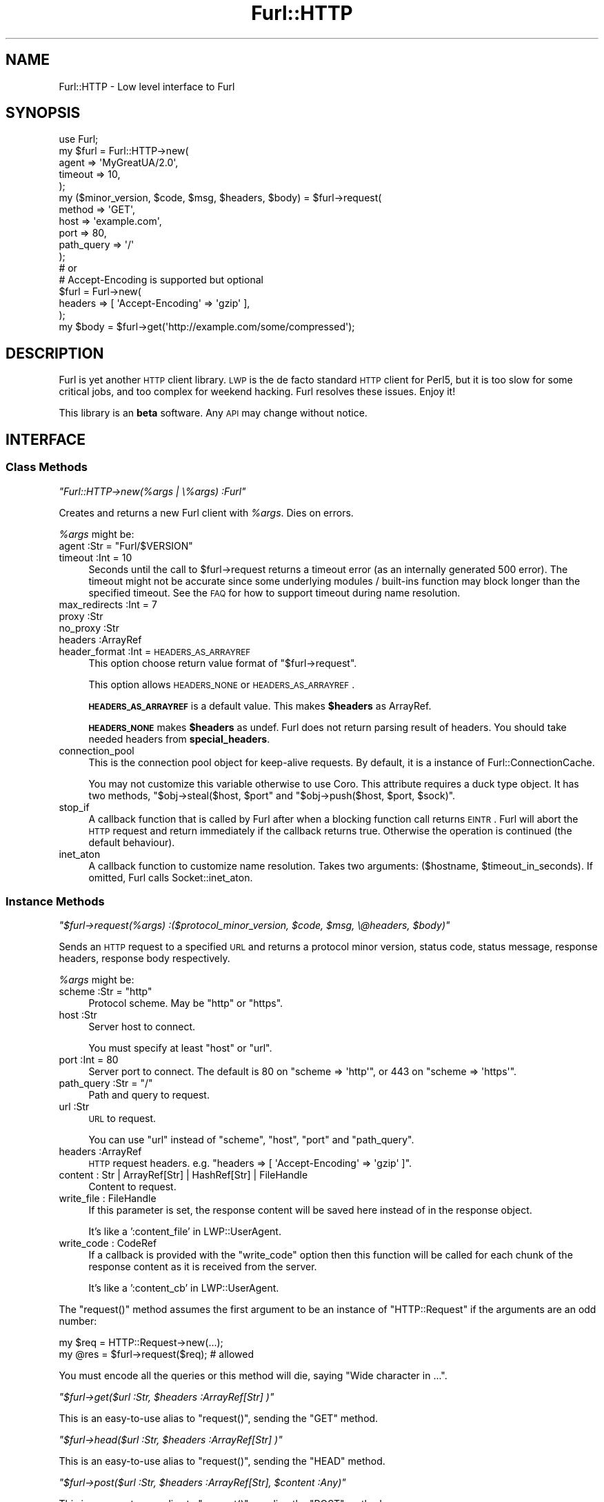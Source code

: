 .\" Automatically generated by Pod::Man 2.23 (Pod::Simple 3.14)
.\"
.\" Standard preamble:
.\" ========================================================================
.de Sp \" Vertical space (when we can't use .PP)
.if t .sp .5v
.if n .sp
..
.de Vb \" Begin verbatim text
.ft CW
.nf
.ne \\$1
..
.de Ve \" End verbatim text
.ft R
.fi
..
.\" Set up some character translations and predefined strings.  \*(-- will
.\" give an unbreakable dash, \*(PI will give pi, \*(L" will give a left
.\" double quote, and \*(R" will give a right double quote.  \*(C+ will
.\" give a nicer C++.  Capital omega is used to do unbreakable dashes and
.\" therefore won't be available.  \*(C` and \*(C' expand to `' in nroff,
.\" nothing in troff, for use with C<>.
.tr \(*W-
.ds C+ C\v'-.1v'\h'-1p'\s-2+\h'-1p'+\s0\v'.1v'\h'-1p'
.ie n \{\
.    ds -- \(*W-
.    ds PI pi
.    if (\n(.H=4u)&(1m=24u) .ds -- \(*W\h'-12u'\(*W\h'-12u'-\" diablo 10 pitch
.    if (\n(.H=4u)&(1m=20u) .ds -- \(*W\h'-12u'\(*W\h'-8u'-\"  diablo 12 pitch
.    ds L" ""
.    ds R" ""
.    ds C` ""
.    ds C' ""
'br\}
.el\{\
.    ds -- \|\(em\|
.    ds PI \(*p
.    ds L" ``
.    ds R" ''
'br\}
.\"
.\" Escape single quotes in literal strings from groff's Unicode transform.
.ie \n(.g .ds Aq \(aq
.el       .ds Aq '
.\"
.\" If the F register is turned on, we'll generate index entries on stderr for
.\" titles (.TH), headers (.SH), subsections (.SS), items (.Ip), and index
.\" entries marked with X<> in POD.  Of course, you'll have to process the
.\" output yourself in some meaningful fashion.
.ie \nF \{\
.    de IX
.    tm Index:\\$1\t\\n%\t"\\$2"
..
.    nr % 0
.    rr F
.\}
.el \{\
.    de IX
..
.\}
.\"
.\" Accent mark definitions (@(#)ms.acc 1.5 88/02/08 SMI; from UCB 4.2).
.\" Fear.  Run.  Save yourself.  No user-serviceable parts.
.    \" fudge factors for nroff and troff
.if n \{\
.    ds #H 0
.    ds #V .8m
.    ds #F .3m
.    ds #[ \f1
.    ds #] \fP
.\}
.if t \{\
.    ds #H ((1u-(\\\\n(.fu%2u))*.13m)
.    ds #V .6m
.    ds #F 0
.    ds #[ \&
.    ds #] \&
.\}
.    \" simple accents for nroff and troff
.if n \{\
.    ds ' \&
.    ds ` \&
.    ds ^ \&
.    ds , \&
.    ds ~ ~
.    ds /
.\}
.if t \{\
.    ds ' \\k:\h'-(\\n(.wu*8/10-\*(#H)'\'\h"|\\n:u"
.    ds ` \\k:\h'-(\\n(.wu*8/10-\*(#H)'\`\h'|\\n:u'
.    ds ^ \\k:\h'-(\\n(.wu*10/11-\*(#H)'^\h'|\\n:u'
.    ds , \\k:\h'-(\\n(.wu*8/10)',\h'|\\n:u'
.    ds ~ \\k:\h'-(\\n(.wu-\*(#H-.1m)'~\h'|\\n:u'
.    ds / \\k:\h'-(\\n(.wu*8/10-\*(#H)'\z\(sl\h'|\\n:u'
.\}
.    \" troff and (daisy-wheel) nroff accents
.ds : \\k:\h'-(\\n(.wu*8/10-\*(#H+.1m+\*(#F)'\v'-\*(#V'\z.\h'.2m+\*(#F'.\h'|\\n:u'\v'\*(#V'
.ds 8 \h'\*(#H'\(*b\h'-\*(#H'
.ds o \\k:\h'-(\\n(.wu+\w'\(de'u-\*(#H)/2u'\v'-.3n'\*(#[\z\(de\v'.3n'\h'|\\n:u'\*(#]
.ds d- \h'\*(#H'\(pd\h'-\w'~'u'\v'-.25m'\f2\(hy\fP\v'.25m'\h'-\*(#H'
.ds D- D\\k:\h'-\w'D'u'\v'-.11m'\z\(hy\v'.11m'\h'|\\n:u'
.ds th \*(#[\v'.3m'\s+1I\s-1\v'-.3m'\h'-(\w'I'u*2/3)'\s-1o\s+1\*(#]
.ds Th \*(#[\s+2I\s-2\h'-\w'I'u*3/5'\v'-.3m'o\v'.3m'\*(#]
.ds ae a\h'-(\w'a'u*4/10)'e
.ds Ae A\h'-(\w'A'u*4/10)'E
.    \" corrections for vroff
.if v .ds ~ \\k:\h'-(\\n(.wu*9/10-\*(#H)'\s-2\u~\d\s+2\h'|\\n:u'
.if v .ds ^ \\k:\h'-(\\n(.wu*10/11-\*(#H)'\v'-.4m'^\v'.4m'\h'|\\n:u'
.    \" for low resolution devices (crt and lpr)
.if \n(.H>23 .if \n(.V>19 \
\{\
.    ds : e
.    ds 8 ss
.    ds o a
.    ds d- d\h'-1'\(ga
.    ds D- D\h'-1'\(hy
.    ds th \o'bp'
.    ds Th \o'LP'
.    ds ae ae
.    ds Ae AE
.\}
.rm #[ #] #H #V #F C
.\" ========================================================================
.\"
.IX Title "Furl::HTTP 3"
.TH Furl::HTTP 3 "2011-09-06" "perl v5.12.4" "User Contributed Perl Documentation"
.\" For nroff, turn off justification.  Always turn off hyphenation; it makes
.\" way too many mistakes in technical documents.
.if n .ad l
.nh
.SH "NAME"
Furl::HTTP \- Low level interface to Furl
.SH "SYNOPSIS"
.IX Header "SYNOPSIS"
.Vb 1
\&    use Furl;
\&
\&    my $furl = Furl::HTTP\->new(
\&        agent   => \*(AqMyGreatUA/2.0\*(Aq,
\&        timeout => 10,
\&    );
\&
\&    my ($minor_version, $code, $msg, $headers, $body) = $furl\->request(
\&        method     => \*(AqGET\*(Aq,
\&        host       => \*(Aqexample.com\*(Aq,
\&        port       => 80,
\&        path_query => \*(Aq/\*(Aq
\&    );
\&    # or
\&
\&    # Accept\-Encoding is supported but optional
\&    $furl = Furl\->new(
\&        headers => [ \*(AqAccept\-Encoding\*(Aq => \*(Aqgzip\*(Aq ],
\&    );
\&    my $body = $furl\->get(\*(Aqhttp://example.com/some/compressed\*(Aq);
.Ve
.SH "DESCRIPTION"
.IX Header "DESCRIPTION"
Furl is yet another \s-1HTTP\s0 client library. \s-1LWP\s0 is the de facto standard \s-1HTTP\s0
client for Perl5, but it is too slow for some critical jobs, and too complex
for weekend hacking. Furl resolves these issues. Enjoy it!
.PP
This library is an \fBbeta\fR software. Any \s-1API\s0 may change without notice.
.SH "INTERFACE"
.IX Header "INTERFACE"
.SS "Class Methods"
.IX Subsection "Class Methods"
\fI\f(CI\*(C`Furl::HTTP\->new(%args | \e%args) :Furl\*(C'\fI\fR
.IX Subsection "Furl::HTTP->new(%args | %args) :Furl"
.PP
Creates and returns a new Furl client with \fI\f(CI%args\fI\fR. Dies on errors.
.PP
\&\fI\f(CI%args\fI\fR might be:
.ie n .IP "agent :Str = ""Furl/$VERSION""" 4
.el .IP "agent :Str = ``Furl/$VERSION''" 4
.IX Item "agent :Str = Furl/$VERSION"
.PD 0
.IP "timeout :Int = 10" 4
.IX Item "timeout :Int = 10"
.PD
Seconds until the call to \f(CW$furl\fR\->request returns a timeout error (as an internally generated 500 error). The timeout might not be accurate since some underlying modules / built-ins function may block longer than the specified timeout. See the \s-1FAQ\s0 for how to support timeout during name resolution.
.IP "max_redirects :Int = 7" 4
.IX Item "max_redirects :Int = 7"
.PD 0
.IP "proxy :Str" 4
.IX Item "proxy :Str"
.IP "no_proxy :Str" 4
.IX Item "no_proxy :Str"
.IP "headers :ArrayRef" 4
.IX Item "headers :ArrayRef"
.IP "header_format :Int = \s-1HEADERS_AS_ARRAYREF\s0" 4
.IX Item "header_format :Int = HEADERS_AS_ARRAYREF"
.PD
This option choose return value format of \f(CW\*(C`$furl\->request\*(C'\fR.
.Sp
This option allows \s-1HEADERS_NONE\s0 or \s-1HEADERS_AS_ARRAYREF\s0.
.Sp
\&\fB\s-1HEADERS_AS_ARRAYREF\s0\fR is a default value. This makes \fB\f(CB$headers\fB\fR as ArrayRef.
.Sp
\&\fB\s-1HEADERS_NONE\s0\fR makes \fB\f(CB$headers\fB\fR as undef. Furl does not return parsing result of headers. You should take needed headers from \fBspecial_headers\fR.
.IP "connection_pool" 4
.IX Item "connection_pool"
This is the connection pool object for keep-alive requests. By default, it is a instance of Furl::ConnectionCache.
.Sp
You may not customize this variable otherwise to use Coro. This attribute requires a duck type object. It has two methods, \f(CW\*(C`$obj\->steal($host, $port\*(C'\fR and \f(CW\*(C`$obj\->push($host, $port, $sock)\*(C'\fR.
.IP "stop_if" 4
.IX Item "stop_if"
A callback function that is called by Furl after when a blocking function call returns \s-1EINTR\s0. Furl will abort the \s-1HTTP\s0 request and return immediately if the callback returns true. Otherwise the operation is continued (the default behaviour).
.IP "inet_aton" 4
.IX Item "inet_aton"
A callback function to customize name resolution. Takes two arguments: ($hostname, \f(CW$timeout_in_seconds\fR). If omitted, Furl calls Socket::inet_aton.
.SS "Instance Methods"
.IX Subsection "Instance Methods"
\fI\f(CI\*(C`$furl\->request(%args) :($protocol_minor_version, $code, $msg, \e@headers, $body)\*(C'\fI\fR
.IX Subsection "$furl->request(%args) :($protocol_minor_version, $code, $msg, @headers, $body)"
.PP
Sends an \s-1HTTP\s0 request to a specified \s-1URL\s0 and returns a protocol minor version,
status code, status message, response headers, response body respectively.
.PP
\&\fI\f(CI%args\fI\fR might be:
.ie n .IP "scheme :Str = ""http""" 4
.el .IP "scheme :Str = ``http''" 4
.IX Item "scheme :Str = http"
Protocol scheme. May be \f(CW\*(C`http\*(C'\fR or \f(CW\*(C`https\*(C'\fR.
.IP "host :Str" 4
.IX Item "host :Str"
Server host to connect.
.Sp
You must specify at least \f(CW\*(C`host\*(C'\fR or \f(CW\*(C`url\*(C'\fR.
.IP "port :Int = 80" 4
.IX Item "port :Int = 80"
Server port to connect. The default is 80 on \f(CW\*(C`scheme => \*(Aqhttp\*(Aq\*(C'\fR,
or 443 on \f(CW\*(C`scheme => \*(Aqhttps\*(Aq\*(C'\fR.
.ie n .IP "path_query :Str = ""/""" 4
.el .IP "path_query :Str = ``/''" 4
.IX Item "path_query :Str = /"
Path and query to request.
.IP "url :Str" 4
.IX Item "url :Str"
\&\s-1URL\s0 to request.
.Sp
You can use \f(CW\*(C`url\*(C'\fR instead of \f(CW\*(C`scheme\*(C'\fR, \f(CW\*(C`host\*(C'\fR, \f(CW\*(C`port\*(C'\fR and \f(CW\*(C`path_query\*(C'\fR.
.IP "headers :ArrayRef" 4
.IX Item "headers :ArrayRef"
\&\s-1HTTP\s0 request headers. e.g. \f(CW\*(C`headers => [ \*(AqAccept\-Encoding\*(Aq => \*(Aqgzip\*(Aq ]\*(C'\fR.
.IP "content : Str | ArrayRef[Str] | HashRef[Str] | FileHandle" 4
.IX Item "content : Str | ArrayRef[Str] | HashRef[Str] | FileHandle"
Content to request.
.IP "write_file : FileHandle" 4
.IX Item "write_file : FileHandle"
If this parameter is set, the response content will be saved here instead of in the response object.
.Sp
It's like a ':content_file' in LWP::UserAgent.
.IP "write_code : CodeRef" 4
.IX Item "write_code : CodeRef"
If a callback is provided with the \*(L"write_code\*(R" option
then this function will be called for each chunk of the response
content as it is received from the server.
.Sp
It's like a ':content_cb' in LWP::UserAgent.
.PP
The \f(CW\*(C`request()\*(C'\fR method assumes the first argument to be an instance
of \f(CW\*(C`HTTP::Request\*(C'\fR if the arguments are an odd number:
.PP
.Vb 2
\&    my $req = HTTP::Request\->new(...);
\&    my @res = $furl\->request($req); # allowed
.Ve
.PP
You must encode all the queries or this method will die, saying
\&\f(CW\*(C`Wide character in ...\*(C'\fR.
.PP
\fI\f(CI\*(C`$furl\->get($url :Str, $headers :ArrayRef[Str] )\*(C'\fI\fR
.IX Subsection "$furl->get($url :Str, $headers :ArrayRef[Str] )"
.PP
This is an easy-to-use alias to \f(CW\*(C`request()\*(C'\fR, sending the \f(CW\*(C`GET\*(C'\fR method.
.PP
\fI\f(CI\*(C`$furl\->head($url :Str, $headers :ArrayRef[Str] )\*(C'\fI\fR
.IX Subsection "$furl->head($url :Str, $headers :ArrayRef[Str] )"
.PP
This is an easy-to-use alias to \f(CW\*(C`request()\*(C'\fR, sending the \f(CW\*(C`HEAD\*(C'\fR method.
.PP
\fI\f(CI\*(C`$furl\->post($url :Str, $headers :ArrayRef[Str], $content :Any)\*(C'\fI\fR
.IX Subsection "$furl->post($url :Str, $headers :ArrayRef[Str], $content :Any)"
.PP
This is an easy-to-use alias to \f(CW\*(C`request()\*(C'\fR, sending the \f(CW\*(C`POST\*(C'\fR method.
.PP
\fI\f(CI\*(C`$furl\->put($url :Str, $headers :ArrayRef[Str], $content :Any)\*(C'\fI\fR
.IX Subsection "$furl->put($url :Str, $headers :ArrayRef[Str], $content :Any)"
.PP
This is an easy-to-use alias to \f(CW\*(C`request()\*(C'\fR, sending the \f(CW\*(C`PUT\*(C'\fR method.
.PP
\fI\f(CI\*(C`$furl\->delete($url :Str, $headers :ArrayRef[Str] )\*(C'\fI\fR
.IX Subsection "$furl->delete($url :Str, $headers :ArrayRef[Str] )"
.PP
This is an easy-to-use alias to \f(CW\*(C`request()\*(C'\fR, sending the \f(CW\*(C`DELETE\*(C'\fR method.
.SH "FAQ"
.IX Header "FAQ"
.IP "Why IO::Socket::SSL?" 4
.IX Item "Why IO::Socket::SSL?"
Net::SSL is not well documented.
.IP "Why is env_proxy optional?" 4
.IX Item "Why is env_proxy optional?"
Environment variables are highly dependent on each users' environment,
and we think it may confuse users when something doesn't go right.
.IP "What operating systems are supported?" 4
.IX Item "What operating systems are supported?"
Linux 2.6 or higher, \s-1OSX\s0 Tiger or higher, Windows \s-1XP\s0 or higher.
.Sp
And other operating systems will be supported if you send a patch.
.IP "Why doesn't Furl support chunked upload?" 4
.IX Item "Why doesn't Furl support chunked upload?"
There are reasons why chunked POST/PUTs should not be used in general.
.Sp
First, you cannot send chunked requests unless the peer server at the other end of the established \s-1TCP\s0 connection is known to be a \s-1HTTP/1\s0.1 server.
.Sp
Second, \s-1HTTP/1\s0.1 servers disconnect their persistent connection quite quickly (compared to the time they wait for the first request), so it is not a good idea to post non-idempotent requests (e.g. \s-1POST\s0, \s-1PUT\s0, etc.) as a succeeding request over persistent connections.
.Sp
These facts together makes using chunked requests virtually impossible (unless you _know_ that the server supports \s-1HTTP/1\s0.1), and this is why we decided that supporting the feature is \s-1NOT\s0 of high priority.
.IP "How do you build the response content as it arrives?" 4
.IX Item "How do you build the response content as it arrives?"
You can use IO::Callback for this purpose.
.Sp
.Vb 10
\&    my $fh = IO::Callback\->new(
\&        \*(Aq<\*(Aq,
\&        sub {
\&            my $x = shift @data;
\&            $x ? "\-$x" : undef;
\&        }
\&    );
\&    my ( $code, $msg, $headers, $content ) =
\&      $furl\->put( "http://127.0.0.1:$port/", [ \*(AqContent\-Length\*(Aq => $len ], $fh,
\&      );
.Ve
.IP "How do you use gzip/deflate compressed communication?" 4
.IX Item "How do you use gzip/deflate compressed communication?"
Add an \fBAccept-Encoding\fR header to your request. Furl inflates response bodies transparently according to the \fBContent-Encoding\fR response header.
.IP "How do you use mutipart/form\-data?" 4
.IX Item "How do you use mutipart/form-data?"
You can use multipart/form\-data with HTTP::Request::Common.
.Sp
.Vb 1
\&    use HTTP::Request::Common;
\&
\&    my $furl = Furl\->new();
\&    $req = POST \*(Aqhttp://www.perl.org/survey.cgi\*(Aq,
\&      Content_Type => \*(Aqform\-data\*(Aq,
\&      Content      => [
\&        name   => \*(AqHiromu Tokunaga\*(Aq,
\&        email  => \*(Aqtokuhirom@example.com\*(Aq,
\&        gender => \*(AqF\*(Aq,
\&        born   => \*(Aq1978\*(Aq,
\&        init   => ["$ENV{HOME}/.profile"],
\&      ];
\&    $furl\->request($req);
.Ve
.Sp
Native multipart/form\-data support for Furl is available if you can send a patch for me.
.IP "How do you use Keep-Alive and what happens on the \s-1HEAD\s0 method?" 4
.IX Item "How do you use Keep-Alive and what happens on the HEAD method?"
Furl supports \s-1HTTP/1\s0.1, hence \f(CW\*(C`Keep\-Alive\*(C'\fR. However, if you use the \s-1HEAD\s0
method, the connection is closed immediately.
.Sp
\&\s-1RFC\s0 2616 section 9.4 says:
.Sp
.Vb 2
\&    The HEAD method is identical to GET except that the server MUST NOT
\&    return a message\-body in the response.
.Ve
.Sp
Some web applications, however, returns message bodies on the \s-1HEAD\s0 method,
which might confuse \f(CW\*(C`Keep\-Alive\*(C'\fR processes, so Furl closes connection in
such cases.
.Sp
Anyway, the \s-1HEAD\s0 method is not so useful nowadays. The \s-1GET\s0 method and
\&\f(CW\*(C`If\-Modified\-Sinse\*(C'\fR are more suitable to cache \s-1HTTP\s0 contents.
.IP "Why does Furl take longer than specified until it returns a timeout error?" 4
.IX Item "Why does Furl take longer than specified until it returns a timeout error?"
Although Furl itself supports timeout, some underlying modules / functions do not. And the most noticeable one is Socket::inet_aton, the function used for name resolution (a function that converts hostnames to \s-1IP\s0 addresses). If you need accurate and short timeout for name resolution, the use of Net::DNS::Lite is recommended. The following code snippet describes how to use the module in conjunction with Furl.
.Sp
.Vb 1
\&    use Net::DNS::Lite qw();
\&
\&    my $furl = Furl\->new(
\&        timeout   => $my_timeout_in_seconds,
\&        inet_aton => sub { Net::DNS::Lite::inet_aton(@_) },
\&    );
.Ve
.SH "TODO"
.IX Header "TODO"
.Vb 3
\&    \- AnyEvent::Furl?
\&    \- ipv6 support
\&    \- better docs for NO_PROXY
.Ve
.SH "OPTIONAL FEATURES"
.IX Header "OPTIONAL FEATURES"
.SS "Internationalized Domain Name (\s-1IDN\s0)"
.IX Subsection "Internationalized Domain Name (IDN)"
This feature requires Net::IDN::Encode.
.SS "\s-1SSL\s0"
.IX Subsection "SSL"
This feature requires IO::Socket::SSL.
.SS "Content-Encoding (deflate, gzip)"
.IX Subsection "Content-Encoding (deflate, gzip)"
This feature requires Compress::Raw::Zlib.
.SH "DEVELOPMENT"
.IX Header "DEVELOPMENT"
To setup your environment:
.PP
.Vb 2
\&    $ git clone http://github.com/tokuhirom/p5\-Furl.git
\&    $ cd p5\-Furl
.Ve
.PP
To get picohttpparser:
.PP
.Vb 2
\&    $ git submodule init
\&    $ git submodule update
\&
\&    $ perl Makefile.PL
\&    $ make
\&    $ sudo make install
.Ve
.SS "\s-1HOW\s0 \s-1TO\s0 \s-1CONTRIBUTE\s0"
.IX Subsection "HOW TO CONTRIBUTE"
Please send the pull-req via http://github.com/tokuhirom/p5\-Furl/ <http://github.com/tokuhirom/p5-Furl/>.
.SH "SEE ALSO"
.IX Header "SEE ALSO"
\&\s-1LWP\s0
.PP
\&\s-1HTTP\s0 specs:
<http://www.w3.org/Protocols/HTTP/1.0/spec.html>
<http://www.w3.org/Protocols/HTTP/1.1/spec.html>
.SH "LICENSE"
.IX Header "LICENSE"
Copyright (C) Tokuhiro Matsuno.
.PP
This library is free software; you can redistribute it and/or modify
it under the same terms as Perl itself.

